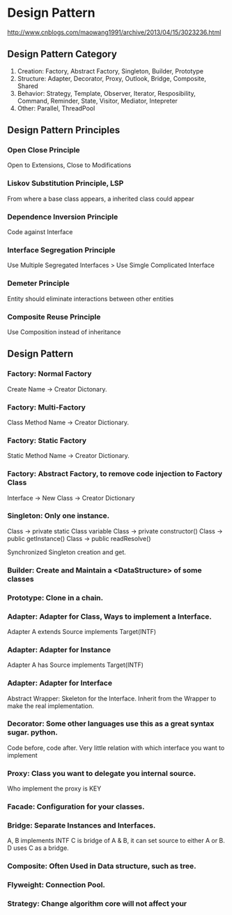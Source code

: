 * Design Pattern
  http://www.cnblogs.com/maowang1991/archive/2013/04/15/3023236.html

** Design Pattern Category
   1. Creation: Factory, Abstract Factory, Singleton, Builder, Prototype
   2. Structure: Adapter, Decorator, Proxy, Outlook, Bridge, Composite, Shared
   3. Behavior: Strategy, Template, Observer, Iterator, Resposibility, Command, Reminder, State, Visitor, Mediator, Intepreter
   4. Other: Parallel, ThreadPool

** Design Pattern Principles

*** Open Close Principle
    Open to Extensions, Close to Modifications

*** Liskov Substitution Principle, LSP
    From where a base class appears, a inherited class could appear

*** Dependence Inversion Principle
    Code against Interface

*** Interface Segregation Principle
    Use Multiple Segregated Interfaces > Use Simgle Complicated Interface

*** Demeter Principle
    Entity should eliminate interactions between other entities

*** Composite Reuse Principle
    Use Composition instead of inheritance
    
** Design Pattern

*** Factory: Normal Factory
    Create Name -> Creator Dictonary.

*** Factory: Multi-Factory
    Class Method Name -> Creator Dictionary.

*** Factory: Static Factory
    Static Method Name -> Creator Dictionary.

*** Factory: Abstract Factory, to remove code injection to Factory Class
    Interface -> New Class -> Creator Dictionary

*** Singleton: Only one instance.
    Class -> private static Class variable
    Class -> private constructor()
    Class -> public getInstance()
    Class -> public readResolve()

    Synchronized Singleton creation and get.

*** Builder: Create and Maintain a <DataStructure> of some classes

*** Prototype: Clone in a chain.

*** Adapter: Adapter for Class, Ways to implement a Interface.
    Adapter A extends Source implements Target(INTF)
    
*** Adapter: Adapter for Instance
    Adapter A has Source implements Target(INTF)

*** Adapter: Adapter for Interface
    Abstract Wrapper: Skeleton for the Interface.
    Inherit from the Wrapper to make the real implementation.

*** Decorator: Some other languages use this as a great syntax sugar. python.
    Code before, code after.
    Very little relation with which interface you want to implement
    
*** Proxy: Class you want to delegate you internal source.
    Who implement the proxy is KEY

*** Facade: Configuration for your classes.

*** Bridge: Separate Instances and Interfaces.
    A, B implements INTF
    C is bridge of A & B, it can set source to either A or B.
    D uses C as a bridge.

*** Composite: Often Used in Data structure, such as tree.
    
*** Flyweight: Connection Pool.

*** Strategy: Change algorithm core will not affect your 

